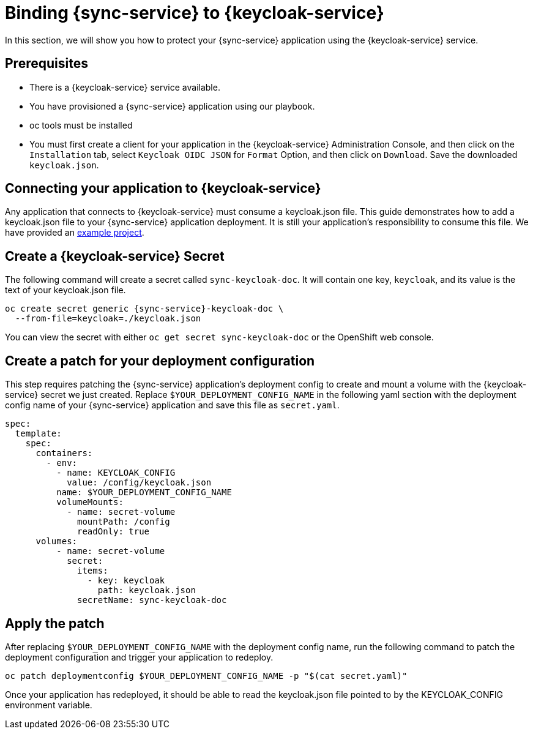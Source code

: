 = Binding {sync-service} to {keycloak-service}

In this section, we will show you how to protect your {sync-service} application using the {keycloak-service} service.

== Prerequisites

- There is a {keycloak-service} service available.
- You have provisioned a {sync-service} application using our playbook.
- oc tools must be installed
- You must first create a client for your application in the {keycloak-service} Administration Console, and then click on the `Installation` tab, select `Keycloak OIDC JSON` for `Format` Option, and then click on `Download`. Save the downloaded `keycloak.json`.

== Connecting your application to {keycloak-service}

Any application that connects to {keycloak-service} must consume a keycloak.json file. This guide demonstrates how to add a keycloak.json file to your {sync-service} application deployment. It is still your application's responsibility to consume this file. We have provided an link:https://github.com/aerogear/voyager-server/tree/master/examples/keycloak[example project].

== Create a {keycloak-service} Secret

The following command will create a secret called `sync-keycloak-doc`. It will contain one key, `keycloak`, and its value is the text of your keycloak.json file.

[source, bash]  
----
oc create secret generic {sync-service}-keycloak-doc \
  --from-file=keycloak=./keycloak.json 
----

You can view the secret with either `oc get secret sync-keycloak-doc` or the OpenShift web console.

== Create a patch for your deployment configuration

This step requires patching the {sync-service} application's deployment config to create and mount a volume with the {keycloak-service} secret we just created. Replace `$YOUR_DEPLOYMENT_CONFIG_NAME` in the following yaml section with the deployment config name of your {sync-service} application and save this file as `secret.yaml`.

[source, yaml]
----
spec:
  template:
    spec:
      containers:
        - env:
          - name: KEYCLOAK_CONFIG
            value: /config/keycloak.json
          name: $YOUR_DEPLOYMENT_CONFIG_NAME
          volumeMounts:
            - name: secret-volume
              mountPath: /config
              readOnly: true
      volumes:
          - name: secret-volume
            secret:
              items:
                - key: keycloak
                  path: keycloak.json
              secretName: sync-keycloak-doc
----

== Apply the patch

After replacing `$YOUR_DEPLOYMENT_CONFIG_NAME` with the deployment config name, run the following command to patch the deployment configuration and trigger your application to redeploy. 

[source, bash]
----
oc patch deploymentconfig $YOUR_DEPLOYMENT_CONFIG_NAME -p "$(cat secret.yaml)"
----

Once your application has redeployed, it should be able to read the keycloak.json file pointed to by the KEYCLOAK_CONFIG environment variable.